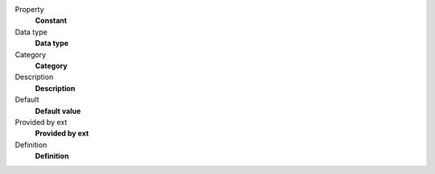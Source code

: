.. ..................................
.. container:: table-row dl-horizontal panel panel-default constants headline

	Property
		**Constant** 

	Data type
		**Data type** 

	Category
		**Category** 

	Description
		**Description** 

	Default
		**Default value** 

	Provided by ext
		**Provided by ext** 

	Definition
		**Definition** 